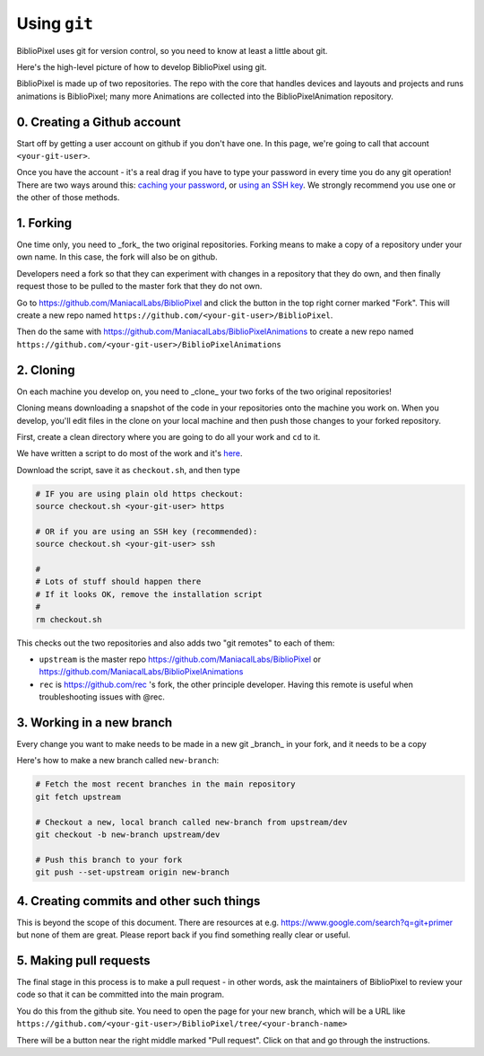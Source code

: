 Using ``git``
----------------------------

BiblioPixel uses git for version control, so you need to know at least
a little about git.

Here's the high-level picture of how to develop BiblioPixel using git.

BiblioPixel is made up of two repositories.  The repo with the core that
handles devices and layouts and projects and runs animations is BiblioPixel;
many more Animations are collected into the BiblioPixelAnimation repository.

0. Creating a Github account
===================================

Start off by getting a user account on github if you don't have one.  In  this
page, we're going to call that account ``<your-git-user>``.

Once you have the account - it's a real drag if you have to type your password
in every time you do any git operation!  There are two ways around this:
`caching your password <https://help.github.com/articles/caching-your-github-password-in-git/]>`_,
or `using an SSH key <https://help.github.com/articles/connecting-to-github-with-ssh/>`_.
We strongly recommend you use one or the other of those methods.


1. Forking
======================

One time only, you need to _fork_ the two original repositories.  Forking means
to make a copy of a repository under your own name.  In this case, the fork will
also be on github.

Developers need a fork so that they can experiment with changes in a
repository that they do own, and then finally request those to be pulled to the
master fork that they do not own.

Go to https://github.com/ManiacalLabs/BiblioPixel and click the button in the
top right corner marked "Fork".  This will create a new repo named
``https://github.com/<your-git-user>/BiblioPixel``.

Then do the same with
https://github.com/ManiacalLabs/BiblioPixelAnimations to create a new repo named
``https://github.com/<your-git-user>/BiblioPixelAnimations``


2. Cloning
==============

On each machine you develop on, you need to _clone_ your two forks of the two
original repositories!

Cloning means downloading a snapshot of the code in your repositories onto the
machine you work on.  When you develop, you'll edit files in the clone on your
local machine and then push those changes to your forked repository.

First, create a clean directory where you are going to do all your work and
``cd`` to it.

We have written a script to do most of the work and it's
`here <https://raw.githubusercontent.com/rec/BiblioPixel/dev/scripts/developer/checkout.sh>`_.

Download the script, save it as ``checkout.sh``, and then type

.. code-block:: bash

    # IF you are using plain old https checkout:
    source checkout.sh <your-git-user> https

    # OR if you are using an SSH key (recommended):
    source checkout.sh <your-git-user> ssh

    #
    # Lots of stuff should happen there
    # If it looks OK, remove the installation script
    #
    rm checkout.sh

This checks out the two repositories and also adds two "git remotes"
to each of them:

* ``upstream`` is the master repo https://github.com/ManiacalLabs/BiblioPixel or
  https://github.com/ManiacalLabs/BiblioPixelAnimations

* ``rec`` is https://github.com/rec 's fork, the other principle developer.
  Having this remote is useful when troubleshooting issues with @rec.

3. Working in a new branch
=============================

Every change you want to make needs to be made in a new git _branch_ in your
fork, and it needs to be a copy

Here's how to make a new branch called ``new-branch``:

.. code-block:: bash

    # Fetch the most recent branches in the main repository
    git fetch upstream

    # Checkout a new, local branch called new-branch from upstream/dev
    git checkout -b new-branch upstream/dev

    # Push this branch to your fork
    git push --set-upstream origin new-branch

4. Creating commits and other such things
===========================================

This is beyond the scope of this document.  There are resources at e.g.
https://www.google.com/search?q=git+primer but none of them are great.  Please
report back if you find something really clear or useful.

5. Making pull requests
============================

The final stage in this process is to make a pull request - in other words,
ask the maintainers of BiblioPixel to review your code so that it can be
committed into the main program.

You do this from the github site.  You need to open the page for your new
branch, which will be a URL like
``https://github.com/<your-git-user>/BiblioPixel/tree/<your-branch-name>``

There will be a button near the right middle marked "Pull request".  Click on
that and go through the instructions.
